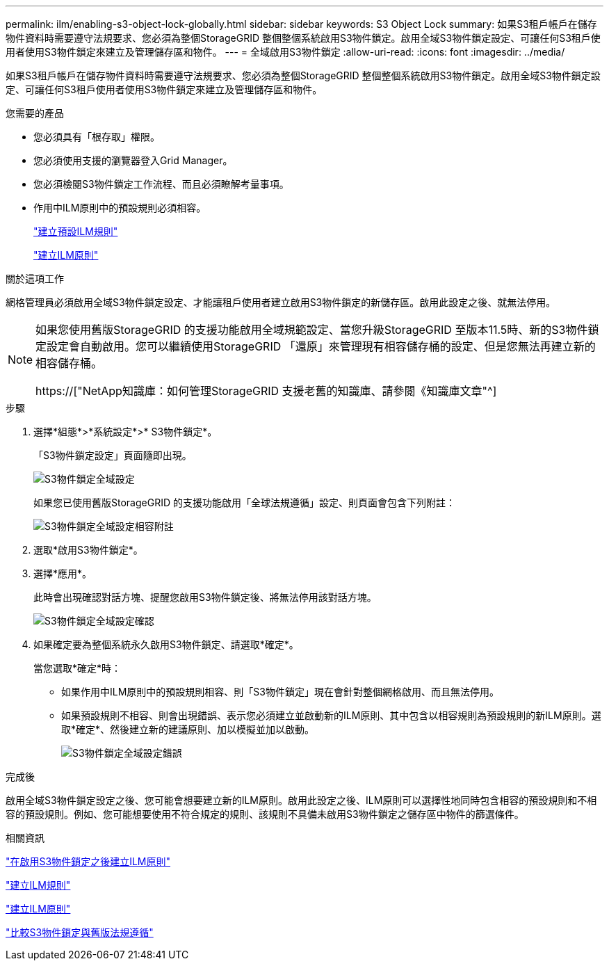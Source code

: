 ---
permalink: ilm/enabling-s3-object-lock-globally.html 
sidebar: sidebar 
keywords: S3 Object Lock 
summary: 如果S3租戶帳戶在儲存物件資料時需要遵守法規要求、您必須為整個StorageGRID 整個整個系統啟用S3物件鎖定。啟用全域S3物件鎖定設定、可讓任何S3租戶使用者使用S3物件鎖定來建立及管理儲存區和物件。 
---
= 全域啟用S3物件鎖定
:allow-uri-read: 
:icons: font
:imagesdir: ../media/


[role="lead"]
如果S3租戶帳戶在儲存物件資料時需要遵守法規要求、您必須為整個StorageGRID 整個整個系統啟用S3物件鎖定。啟用全域S3物件鎖定設定、可讓任何S3租戶使用者使用S3物件鎖定來建立及管理儲存區和物件。

.您需要的產品
* 您必須具有「根存取」權限。
* 您必須使用支援的瀏覽器登入Grid Manager。
* 您必須檢閱S3物件鎖定工作流程、而且必須瞭解考量事項。
* 作用中ILM原則中的預設規則必須相容。
+
link:creating-default-ilm-rule.html["建立預設ILM規則"]

+
link:creating-ilm-policy.html["建立ILM原則"]



.關於這項工作
網格管理員必須啟用全域S3物件鎖定設定、才能讓租戶使用者建立啟用S3物件鎖定的新儲存區。啟用此設定之後、就無法停用。

[NOTE]
====
如果您使用舊版StorageGRID 的支援功能啟用全域規範設定、當您升級StorageGRID 至版本11.5時、新的S3物件鎖定設定會自動啟用。您可以繼續使用StorageGRID 「還原」來管理現有相容儲存桶的設定、但是您無法再建立新的相容儲存桶。

https://["NetApp知識庫：如何管理StorageGRID 支援老舊的知識庫、請參閱《知識庫文章"^]

====
.步驟
. 選擇*組態*>*系統設定*>* S3物件鎖定*。
+
「S3物件鎖定設定」頁面隨即出現。

+
image::../media/s3_object_lock_global_setting.png[S3物件鎖定全域設定]

+
如果您已使用舊版StorageGRID 的支援功能啟用「全球法規遵循」設定、則頁面會包含下列附註：

+
image::../media/s3_object_lock_global_setting_compliant_note.png[S3物件鎖定全域設定相容附註]

. 選取*啟用S3物件鎖定*。
. 選擇*應用*。
+
此時會出現確認對話方塊、提醒您啟用S3物件鎖定後、將無法停用該對話方塊。

+
image::../media/s3_object_lock_global_setting_confirm.png[S3物件鎖定全域設定確認]

. 如果確定要為整個系統永久啟用S3物件鎖定、請選取*確定*。
+
當您選取*確定*時：

+
** 如果作用中ILM原則中的預設規則相容、則「S3物件鎖定」現在會針對整個網格啟用、而且無法停用。
** 如果預設規則不相容、則會出現錯誤、表示您必須建立並啟動新的ILM原則、其中包含以相容規則為預設規則的新ILM原則。選取*確定*、然後建立新的建議原則、加以模擬並加以啟動。
+
image::../media/s3_object_lock_global_setting_error.gif[S3物件鎖定全域設定錯誤]





.完成後
啟用全域S3物件鎖定設定之後、您可能會想要建立新的ILM原則。啟用此設定之後、ILM原則可以選擇性地同時包含相容的預設規則和不相容的預設規則。例如、您可能想要使用不符合規定的規則、該規則不具備未啟用S3物件鎖定之儲存區中物件的篩選條件。

.相關資訊
link:creating-ilm-policy-after-s3-object-lock-is-enabled.html["在啟用S3物件鎖定之後建立ILM原則"]

link:creating-ilm-rule.html["建立ILM規則"]

link:creating-ilm-policy.html["建立ILM原則"]

link:comparing-s3-object-lock-to-legacy-compliance.html["比較S3物件鎖定與舊版法規遵循"]
